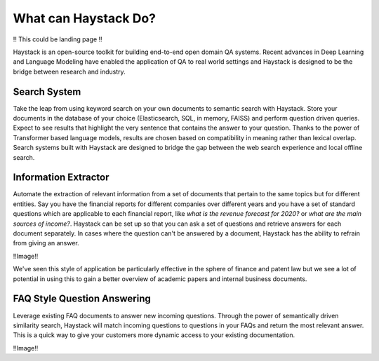 What can Haystack Do?
=====================

!! This could be landing page !!

Haystack is an open-source toolkit for building end-to-end open domain QA systems.
Recent advances in Deep Learning and Language Modeling have enabled the application of QA to real world settings
and Haystack is designed to be the bridge between research and industry.

Search System
-------------

Take the leap from using keyword search on your own documents to semantic search with Haystack.
Store your documents in the database of your choice (Elasticsearch, SQL, in memory, FAISS) and
perform question driven queries.
Expect to see results that highlight the very sentence that contains the answer to your question.
Thanks to the power of Transformer based language models, results are chosen based on compatibility in meaning
rather than lexical overlap.
Search systems built with Haystack are designed to bridge the gap between the web search experience and local offline search.

.. image:: ../../img/search.png

Information Extractor
---------------------

Automate the extraction of relevant information from a set of documents that pertain to the same topics but for different entities.
Say you have the financial reports for different companies over different years and
you have a set of standard questions which are applicable to each financial report,
like *what is the revenue forecast for 2020?* or *what are the main sources of income?*.
Haystack can be set up so that you can ask a set of questions and retrieve answers for each document separately.
In cases where the question can't be answered by a document, Haystack has the ability to refrain from giving an answer.

!!Image!!

We've seen this style of application be particularly effective in the sphere of finance and patent law
but we see a lot of potential in using this to gain a better overview of academic papers and internal business documents.

FAQ Style Question Answering
----------------------------

Leverage existing FAQ documents to answer new incoming questions.
Through the power of semantically driven similarity search,
Haystack will match incoming questions to questions in your FAQs and return the most relevant answer.
This is a quick way to give your customers more dynamic access to your existing documentation.

!!Image!!
